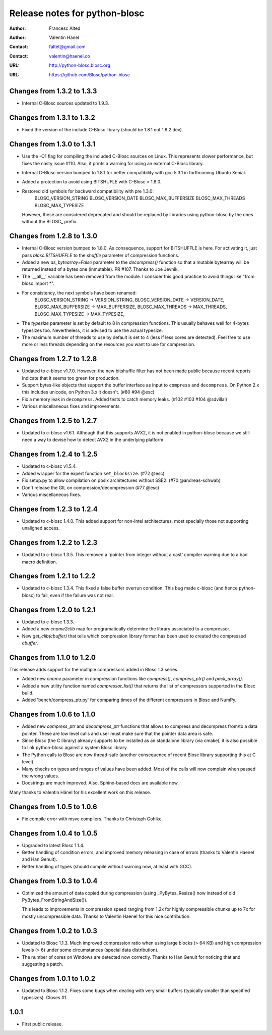 ================================
 Release notes for python-blosc
================================

:Author: Francesc Alted
:Author: Valentin Hänel
:Contact: faltet@gmail.com
:Contact: valentin@haenel.co
:URL: http://python-blosc.blosc.org
:URL: https://github.com/Blosc/python-blosc


Changes from 1.3.2 to 1.3.3
===========================

- Internal C-Blosc sources updated to 1.9.3.


Changes from 1.3.1 to 1.3.2
===========================

- Fixed the version of the include C-Blosc library (should be 1.8.1 not
  1.8.2.dev).


Changes from 1.3.0 to 1.3.1
===========================

- Use the -O1 flag for compiling the included C-Blosc sources on Linux.
  This represents slower performance, but fixes the nasty issue #110.
  Also, it prints a warning for using an external C-Blosc library.

- Internal C-Blosc version bumped to 1.8.1 for better compatibility
  with gcc 5.3.1 in forthcoming Ubuntu Xenial.

- Added a protection to avoid using BITSHUFLE with C-Blosc < 1.8.0.

- Restored old symbols for backward compatibility with pre 1.3.0:
    BLOSC_VERSION_STRING
    BLOSC_VERSION_DATE
    BLOSC_MAX_BUFFERSIZE
    BLOSC_MAX_THREADS
    BLOSC_MAX_TYPESIZE
  However, these are considered deprecated and should be replaced by
  libraries using python-blosc by the ones without the BLOSC_ prefix.


Changes from 1.2.8 to 1.3.0
===========================

- Internal C-Blosc version bumped to 1.8.0.  As consequence, support for
  BITSHUFFLE is here.  For activating it, just pass `blosc.BITSHUFFLE`
  to the `shuffle` parameter of compression functions.

- Added a new `as_bytearray=False` parameter to the `decompress()` function
  so that a mutable bytearray will be returned instead of a bytes one
  (inmutable).  PR #107.  Thanks to Joe Jevnik.

- The '__all__' variable has been removed from the module.  I consider
  this good practice to avoid things like "from blosc import *".

- For consistency, the next symbols have been renamed:
    BLOSC_VERSION_STRING -> VERSION_STRING,
    BLOSC_VERSION_DATE -> VERSION_DATE,
    BLOSC_MAX_BUFFERSIZE -> MAX_BUFFERSIZE,
    BLOSC_MAX_THREADS -> MAX_THREADS,
    BLOSC_MAX_TYPESIZE -> MAX_TYPESIZE,

- The `typesize` parameter is set by default to 8 in compression
  functions.  This usually behaves well for 4-bytes typesizes too.
  Nevertheless, it is advised to use the actual typesize.

- The maximum number of threads to use by default is set to 4 (less if
  less cores are detected).  Feel free to use more or less threads
  depending on the resources you want to use for compression.


Changes from 1.2.7 to 1.2.8
===========================

- Updated to c-blosc v1.7.0.  However, the new bitshuffle filter has not
  been made public because recent reports indicate that it seems too
  green for production.

- Support bytes-like objects that support the buffer interface as input to
  ``compress`` and ``decompress``. On Python 2.x this includes unicode, on
  Python 3.x it doesn't.  (#80 #94 @esc)

- Fix a memory leak in ``decompress``.  Added tests to catch memory
  leaks. (#102 #103 #104 @sdvillal)

- Various miscellaneous fixes and improvements.


Changes from 1.2.5 to 1.2.7
===========================

- Updated to c-blosc v1.6.1.  Although that this supports AVX2, it is
  not enabled in python-blosc because we still need a way to devise how
  to detect AVX2 in the underlying platform.


Changes from 1.2.4 to 1.2.5
===========================

- Updated to c-blosc v1.5.4.

- Added wrapper for the expert function ``set_blocksize``. (#72 @esc)

- Fix setup.py to allow compilation on posix architectures without SSE2. (#70
  @andreas-schwab)

- Don't release the GIL on compression/decompression (#77 @esc)

- Various miscellaneous fixes.


Changes from 1.2.3 to 1.2.4
===========================

- Updated to c-blosc 1.4.0.  This added support for non-Intel
  architectures, most specially those not supporting unaligned access.


Changes from 1.2.2 to 1.2.3
===========================

- Updated to c-blosc 1.3.5.  This removed a 'pointer from integer
  without a cast' compiler warning due to a bad macro definition.


Changes from 1.2.1 to 1.2.2
===========================

- Updated to c-blosc 1.3.4.  This fixed a false buffer overrun
  condition.  This bug made c-blosc (and hence python-blosc) to fail,
  even if the failure was not real.


Changes from 1.2.0 to 1.2.1
===========================

- Updated to c-blosc 1.3.3.

- Added a new `cname2clib` map for programatically determine the library
  associated to a compressor.

- New `get_clib(cbuffer)` that tells which compression library format
  has been used to created the compressed `cbuffer`.


Changes from 1.1.0 to 1.2.0
===========================

This release adds support for the multiple compressors added in Blosc
1.3 series.

- Added new `cname` parameter in compression functions like
  `compress()`, `compress_ptr()` and `pack_array()`.

- Added a new utility function named `compressor_list()` that returns
  the list of compressors supported in the Blosc build.

- Added 'bench/compress_ptr.py' for comparing times of the different
  compressors in Blosc and NumPy.


Changes from 1.0.6 to 1.1.0
===========================

- Added new `compress_ptr` and `decompress_ptr` functions that allows to
  compress and decompress from/to a data pointer.  These are low level
  calls and user must make sure that the pointer data area is safe.

- Since Blosc (the C library) already supports to be installed as an
  standalone library (via cmake), it is also possible to link
  python-blosc against a system Blosc library.

- The Python calls to Blosc are now thread-safe (another consequence of
  recent Blosc library supporting this at C level).

- Many checks on types and ranges of values have been added.  Most of
  the calls will now complain when passed the wrong values.

- Docstrings are much improved. Also, Sphinx-based docs are available
  now.

Many thanks to Valentin Hänel for his excellent work on this release.


Changes from 1.0.5 to 1.0.6
===========================

- Fix compile error with msvc compilers.  Thanks to Christoph Gohlke.


Changes from 1.0.4 to 1.0.5
===========================

- Upgraded to latest Blosc 1.1.4.

- Better handling of condition errors, and improved memory releasing in
  case of errors (thanks to Valentin Haenel and Han Genuit).

- Better handling of types (should compile without warning now, at least
  with GCC).


Changes from 1.0.3 to 1.0.4
===========================

- Optimized the amount of data copied during compression (using
  _PyBytes_Resize() now instead of old PyBytes_FromStringAndSize()).

  This leads to improvements in compression speed ranging from 1.2x for
  highly compressible chunks up to 7x for mostly uncompressible data.
  Thanks to Valentin Haenel for this nice contribution.


Changes from 1.0.2 to 1.0.3
===========================

- Updated to Blosc 1.1.3.  Much improved compression ratio when using
  large blocks (> 64 KB) and high compression levels (> 6) under some
  circumstances (special data distribution).

- The number of cores on Windows are detected now correctly.  Thanks to
  Han Genuit for noticing that and suggesting a patch.


Changes from 1.0.1 to 1.0.2
===========================

- Updated to Blosc 1.1.2.  Fixes some bugs when dealing with very small
  buffers (typically smaller than specified typesizes).  Closes #1.


1.0.1
=====

- First public release.





.. Local Variables:
.. mode: rst
.. coding: utf-8
.. fill-column: 72
.. End:
